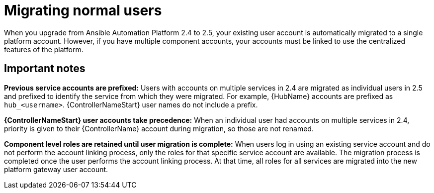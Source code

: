 

[id="aap-migrate-normal-users_{context}"]

= Migrating normal users
 
[role="_abstract"]
When you upgrade from Ansible Automation Platform 2.4 to 2.5, your existing user account is automatically migrated to a single platform account. However, if you have multiple component accounts, your accounts must be linked to use the centralized features of the platform.

== Important notes

*Previous service accounts are prefixed:* Users with accounts on multiple services in 2.4 are migrated as individual users in 2.5 and prefixed to identify the service from which they were migrated. For example, {HubName} accounts are prefixed as `hub_<username>`. {ControllerNameStart} user names do not include a prefix. 

*{ControllerNameStart} user accounts take precedence:* When an individual user had accounts on multiple services in 2.4, priority is given to their {ControllerName} account during migration, so those are not renamed. 

*Component level roles are retained until user migration is complete:* When users log in using an existing service account and do not perform the account linking process, only the roles for that specific service account are available. The migration process is completed once the user performs the account linking process. At that time, all roles for all services are migrated into the new platform gateway user account. 

